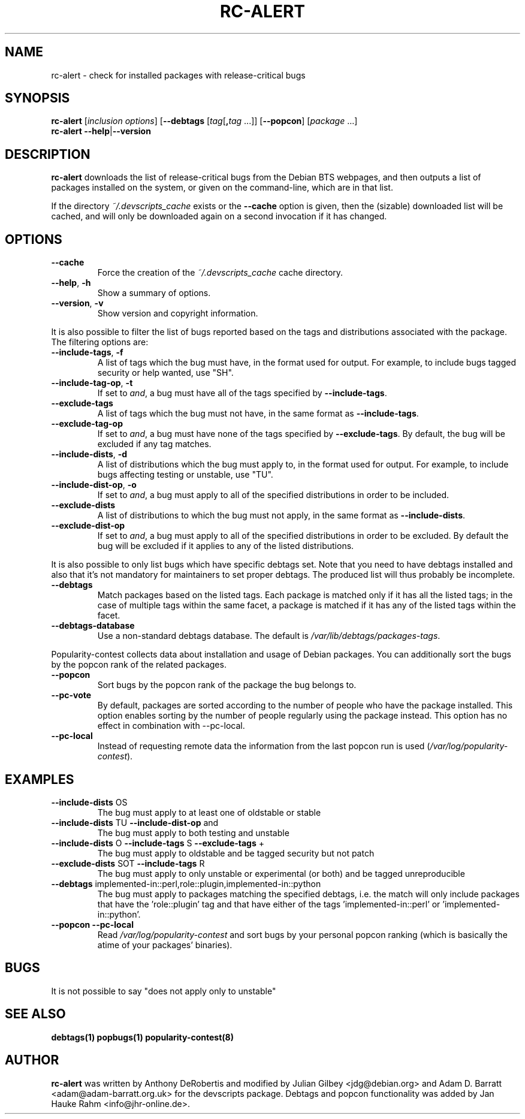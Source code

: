 .TH RC-ALERT 1 "Debian Utilities" "DEBIAN" \" -*- nroff -*-
.SH NAME
rc-alert \- check for installed packages with release-critical bugs
.SH SYNOPSIS
\fBrc\-alert\fR [\fIinclusion options\fR] [\fB\-\-debtags\fR [\fItag\fR[\fB,\fItag\fR ...]] [\fB\-\-popcon\fR] [\fIpackage\fR ...]
.br
\fBrc\-alert \-\-help\fR|\fB\-\-version\fR
.SH DESCRIPTION
\fBrc\-alert\fR downloads the list of release-critical bugs from the
Debian BTS webpages, and then outputs a list of packages installed on
the system, or given on the command-line, which are in that list.
.P
If the directory \fI~/.devscripts_cache\fP exists or the
\fB\-\-cache\fP option is given, then the (sizable) downloaded list
will be cached, and will only be downloaded again on a second
invocation if it has changed.
.SH OPTIONS
.TP
.BR \-\-cache
Force the creation of the \fI~/.devscripts_cache\fP cache directory.
.TP
.BR \-\-help ", " \-h
Show a summary of options.
.TP
.BR \-\-version ", " \-v
Show version and copyright information.
.P
It is also possible to filter the list of bugs reported based on the
tags and distributions associated with the package. The filtering options
are:
.TP
.BR \-\-include\-tags ", " \-f
A list of tags which the bug must have, in the format used for output.
For example, to include bugs tagged security or help wanted, use "SH".
.TP
.BR \-\-include\-tag\-op ", " \-t
If set to \fIand\fP, a bug must have all of the tags specified by
\fB\-\-include\-tags\fP.
.TP
.BR \-\-exclude\-tags
A list of tags which the bug must not have, in the same format as
\fB\-\-include\-tags\fP.
.TP
.BR \-\-exclude\-tag\-op
If set to \fIand\fP, a bug must have none of the tags specified by
\fB\-\-exclude\-tags\fP.  By default, the bug will be excluded if any tag
matches.
.TP
.BR \-\-include\-dists ", " \-d
A list of distributions which the bug must apply to, in the format used for
output.  For example, to include bugs affecting testing or unstable, use "TU".
.TP
.BR \-\-include\-dist\-op ", " \-o
If set to \fIand\fP, a bug must apply to all of the specified distributions in
order to be included.
.TP
.BR \-\-exclude\-dists
A list of distributions to which the bug must not apply, in the same format as
\fB\-\-include\-dists\fP.
.TP
.BR \-\-exclude\-dist\-op
If set to \fIand\fP, a bug must apply to all of the specified distributions
in order to be excluded.  By default the bug will be excluded if it applies
to any of the listed distributions.
.P
It is also possible to only list bugs which have specific debtags set. Note
that you need to have debtags installed and also that it's not mandatory for
maintainers to set proper debtags. The produced list will thus probably be
incomplete.
.TP
.BR \-\-debtags
Match packages based on the listed tags. Each package is matched only if it has
all the listed tags; in the case of multiple tags within the same facet, a
package is matched if it has any of the listed tags within the facet.
.TP
.BR \-\-debtags\-database
Use a non-standard debtags database.  The default is
\fI/var/lib/debtags/packages-tags\fP.
.P
Popularity-contest collects data about installation and usage of Debian
packages. You can additionally sort the bugs by the popcon rank of the related
packages.
.TP
.BR \-\-popcon
Sort bugs by the popcon rank of the package the bug belongs to.
.TP
.BR \-\-pc\-vote
By default, packages are sorted according to the number of people who have the
package installed. This option enables sorting by the number of people
regularly using the package instead. This option has no effect in combination
with \-\-pc\-local.
.TP
.BR \-\-pc\-local
Instead of requesting remote data the information from the last popcon run is
used (\fI/var/log/popularity-contest\fP).
.SH EXAMPLES
.TP
.BR \-\-include\-dists " OS"
The bug must apply to at least one of oldstable or stable
.TP
.BR \-\-include\-dists " TU" " \-\-include\-dist\-op" " and"
The bug must apply to both testing and unstable
.TP
.BR \-\-include\-dists " O" " \-\-include\-tags" " S" " \-\-exclude\-tags" " +"
The bug must apply to oldstable and be tagged security but not patch
.TP
.BR \-\-exclude\-dists " SOT" " \-\-include\-tags" " R"
The bug must apply to only unstable or experimental (or both) and be tagged
unreproducible
.TP
.BR \-\-debtags " implemented-in::perl,role::plugin,implemented-in::python"
The bug must apply to packages matching the specified debtags, i.e. the match
will only include packages that have the 'role::plugin' tag and that have
either of the tags 'implemented-in::perl' or 'implemented-in::python'.
.TP
.BR \-\-popcon " "\-\-pc\-local
Read \fI/var/log/popularity-contest\fP and sort bugs by your personal popcon ranking
(which is basically the atime of your packages' binaries).
.SH BUGS
It is not possible to say "does not apply only to unstable"
.SH SEE ALSO
.BR debtags(1)
.BR popbugs(1)
.BR popularity-contest(8)
.SH AUTHOR
\fBrc-alert\fR was written by Anthony DeRobertis and modified by
Julian Gilbey <jdg@debian.org> and Adam D. Barratt <adam@adam-barratt.org.uk>
for the devscripts package. Debtags and popcon functionality was added by Jan
Hauke Rahm <info@jhr-online.de>.
